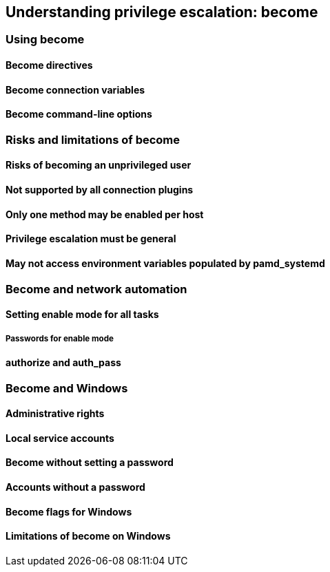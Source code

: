 == Understanding privilege escalation: become
=== Using become
==== Become directives
==== Become connection variables
==== Become command-line options
=== Risks and limitations of become
==== Risks of becoming an unprivileged user
==== Not supported by all connection plugins
==== Only one method may be enabled per host
==== Privilege escalation must be general
==== May not access environment variables populated by pamd_systemd
=== Become and network automation
==== Setting enable mode for all tasks
===== Passwords for enable mode
==== authorize and auth_pass
=== Become and Windows
==== Administrative rights
==== Local service accounts
==== Become without setting a password
==== Accounts without a password
==== Become flags for Windows
==== Limitations of become on Windows
